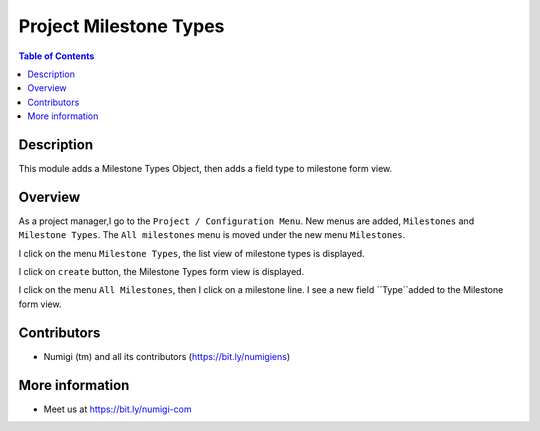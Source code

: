 Project Milestone Types
=======================

.. contents:: Table of Contents

Description
-----------
This module adds a Milestone Types Object, then adds a field type to milestone form view.

Overview
--------
As a project manager,I go to the ``Project / Configuration Menu``.
New menus are added, ``Milestones`` and ``Milestone Types``.
The ``All milestones`` menu is moved under the new menu ``Milestones``.

.. image:: static/description/Milestones_menus.png

I click on the menu ``Milestone Types``, the list view of milestone types is displayed.

.. image:: static/description/Milestone_types_list_view.png

I click on ``create`` button, the Milestone Types form view is displayed.

.. image:: static/description/Milestone_types_form_view.png

I click on the menu ``All Milestones``, then I click on a milestone line.
I see a new field ``Type``added to the Milestone form view.

.. image:: static/description/Milestone_form_view.png

Contributors
------------
* Numigi (tm) and all its contributors (https://bit.ly/numigiens)

More information
----------------
* Meet us at https://bit.ly/numigi-com
